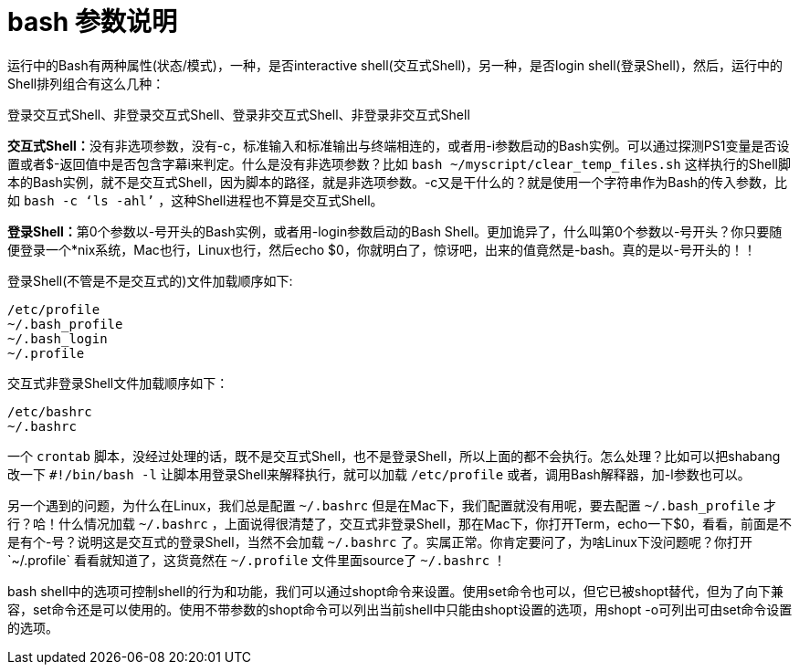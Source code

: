 = bash 参数说明
运行中的Bash有两种属性(状态/模式)，一种，是否interactive shell(交互式Shell)，另一种，是否login shell(登录Shell)，然后，运行中的Shell排列组合有这么几种：

登录交互式Shell、非登录交互式Shell、登录非交互式Shell、非登录非交互式Shell

**交互式Shell：**没有非选项参数，没有-c，标准输入和标准输出与终端相连的，或者用-i参数启动的Bash实例。可以通过探测PS1变量是否设置或者$-返回值中是否包含字幕i来判定。什么是没有非选项参数？比如 `bash ~/myscript/clear_temp_files.sh` 这样执行的Shell脚本的Bash实例，就不是交互式Shell，因为脚本的路径，就是非选项参数。-c又是干什么的？就是使用一个字符串作为Bash的传入参数，比如 `bash -c ‘ls -ahl’` ，这种Shell进程也不算是交互式Shell。

**登录Shell：**第0个参数以-号开头的Bash实例，或者用-login参数启动的Bash Shell。更加诡异了，什么叫第0个参数以-号开头？你只要随便登录一个*nix系统，Mac也行，Linux也行，然后echo $0，你就明白了，惊讶吧，出来的值竟然是-bash。真的是以-号开头的！！

登录Shell(不管是不是交互式的)文件加载顺序如下:
....
/etc/profile
~/.bash_profile
~/.bash_login
~/.profile
....

交互式非登录Shell文件加载顺序如下：
....
/etc/bashrc
~/.bashrc
....

一个 `crontab` 脚本，没经过处理的话，既不是交互式Shell，也不是登录Shell，所以上面的都不会执行。怎么处理？比如可以把shabang改一下 `#!/bin/bash -l` 让脚本用登录Shell来解释执行，就可以加载 `/etc/profile` 或者，调用Bash解释器，加-l参数也可以。

另一个遇到的问题，为什么在Linux，我们总是配置 `~/.bashrc` 但是在Mac下，我们配置就没有用呢，要去配置 `~/.bash_profile` 才行？哈！什么情况加载 `~/.bashrc` ，上面说得很清楚了，交互式非登录Shell，那在Mac下，你打开Term，echo一下$0，看看，前面是不是有个-号？说明这是交互式的登录Shell，当然不会加载 `~/.bashrc` 了。实属正常。你肯定要问了，为啥Linux下没问题呢？你打开`~/.profile` 看看就知道了，这货竟然在 `~/.profile` 文件里面source了 `~/.bashrc` ！

bash shell中的选项可控制shell的行为和功能，我们可以通过shopt命令来设置。使用set命令也可以，但它已被shopt替代，但为了向下兼容，set命令还是可以使用的。使用不带参数的shopt命令可以列出当前shell中只能由shopt设置的选项，用shopt -o可列出可由set命令设置的选项。